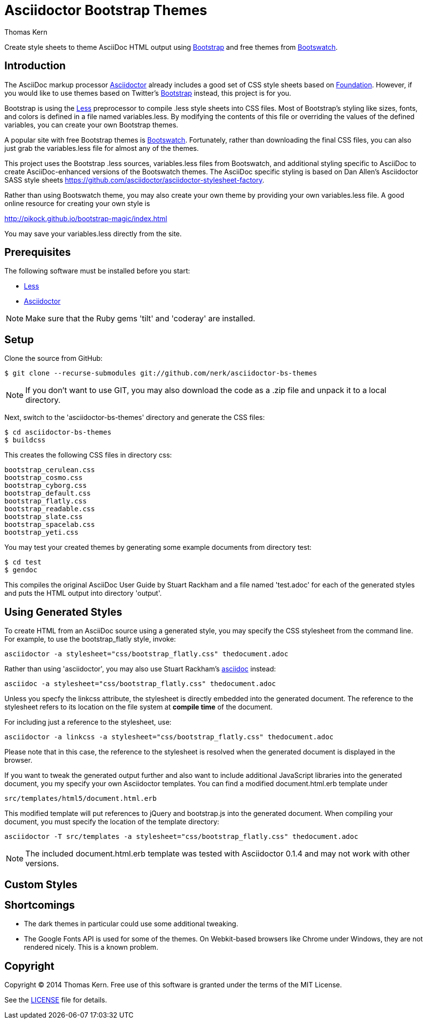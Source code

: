 = Asciidoctor Bootstrap Themes
Thomas Kern
:idprefix:
:idseparator: -
:sources: https://github.com/nerk/asciidoctor-bs-themes
:license: https://github.com/nerk/asciidoctor-bs-themes/blob/master/LICENSE

Create style sheets to theme AsciiDoc HTML output using http://www.getbootstrap.com[Bootstrap] and free themes from http://bootswatch.com/[Bootswatch].

== Introduction

The AsciiDoc markup processor http://asciidoctor.org[Asciidoctor] already includes a good set of CSS style sheets based on http://foundation.zurb.com[Foundation].
However, if you would like to use themes based on Twitter's http://getbootstrap.com[Bootstrap] instead, this project is for you.

Bootstrap is using the http://www.lesscss.org/[Less] preprocessor to compile +.less+ style sheets into CSS files. Most of Bootstrap's
styling like sizes, fonts, and colors is defined in a file named +variables.less+. By modifying the contents of this 
file or overriding the values of the defined variables, you can create your own Bootstrap themes.

A popular site with free Bootstrap themes is http://bootswatch.com/[Bootswatch]. Fortunately, rather than downloading the final
CSS files, you can also just grab the +variables.less+ file for almost any of the themes.

This project uses the Bootstrap +.less+ sources, +variables.less+ files from Bootswatch, and additional 
styling specific to AsciiDoc to create AsciiDoc-enhanced versions of the Bootswatch themes. The 
AsciiDoc specific styling is based on Dan Allen's Asciidoctor SASS style sheets 
https://github.com/asciidoctor/asciidoctor-stylesheet-factory[].

Rather than using Bootswatch theme, you may also create your own theme by providing your own +variables.less+ file. 
A good online resource for creating your own style is

http://pikock.github.io/bootstrap-magic/index.html[]

You may save your +variables.less+ directly from the site.

== Prerequisites

The following software must be installed before you start:

  * http://www.lesscss.org/[Less]
  * http://asciidoctor.org[Asciidoctor]

NOTE: Make sure that the Ruby gems 'tilt' and 'coderay' are installed.

== Setup

Clone the source from GitHub:

 $ git clone --recurse-submodules git://github.com/nerk/asciidoctor-bs-themes
 
NOTE: If you don't want to use GIT, you may also download the code as a +.zip+ file and unpack it 
to a local directory.

Next, switch to the 'asciidoctor-bs-themes' directory and generate the CSS files:

 $ cd asciidoctor-bs-themes
 $ buildcss

This creates the following CSS files in directory +css+:

-----
bootstrap_cerulean.css
bootstrap_cosmo.css
bootstrap_cyborg.css
bootstrap_default.css
bootstrap_flatly.css
bootstrap_readable.css
bootstrap_slate.css
bootstrap_spacelab.css
bootstrap_yeti.css
-----

You may test your created themes by generating some example documents from directory +test+:

 $ cd test
 $ gendoc
 
This compiles the original AsciiDoc User Guide by Stuart Rackham and a file named 'test.adoc'
for each of the generated styles and puts the HTML output into directory 'output'.

== Using Generated Styles

To create HTML from an AsciiDoc source using a generated style, you may specify the CSS stylesheet 
from the command line. For example, to use the +bootstrap_flatly+ style, invoke:

 asciidoctor -a stylesheet="css/bootstrap_flatly.css" thedocument.adoc

Rather than using 'asciidoctor', you may also use Stuart Rackham's http://www.asciidoc.org[asciidoc] instead:
 
 asciidoc -a stylesheet="css/bootstrap_flatly.css" thedocument.adoc
 
Unless you specfy the +linkcss+ attribute, the stylesheet is directly embedded into the generated document.
The reference to the stylesheet refers to its location on the file system at *compile time* of the document.

For including just a reference to the stylesheet, use:

 asciidoctor -a linkcss -a stylesheet="css/bootstrap_flatly.css" thedocument.adoc
 
Please note that in this case, the reference to the stylesheet is resolved when the generated
document is displayed in the browser.

If you want to tweak the generated output further and also want to include additional JavaScript libraries
into the generated document, you my specify your own Asciidoctor templates.
You can find a modified +document.html.erb+ template under

 src/templates/html5/document.html.erb
 
This modified template will put references to +jQuery+ and +bootstrap.js+ into the generated document. 
When compiling your document, you must specify the location of the template directory:

 asciidoctor -T src/templates -a stylesheet="css/bootstrap_flatly.css" thedocument.adoc

NOTE: The included +document.html.erb+ template was tested with Asciidoctor 0.1.4 and may
not work with other versions.

== Custom Styles

== Shortcomings

 * The dark themes in particular could use some additional tweaking.
 * The Google Fonts API is used for some of the themes. 
   On Webkit-based browsers like Chrome under Windows, they are not 
   rendered nicely. This is a known problem.
   
== Copyright

Copyright (C) 2014 Thomas Kern.
Free use of this software is granted under the terms of the MIT License.

See the {license}[LICENSE] file for details.